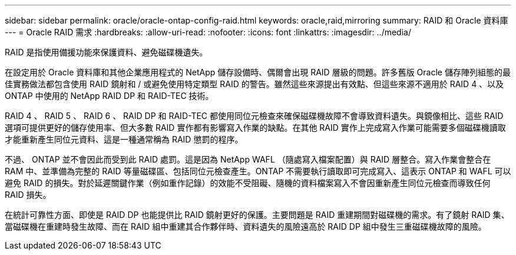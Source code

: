 ---
sidebar: sidebar 
permalink: oracle/oracle-ontap-config-raid.html 
keywords: oracle,raid,mirroring 
summary: RAID 和 Oracle 資料庫 
---
= Oracle RAID 需求
:hardbreaks:
:allow-uri-read: 
:nofooter: 
:icons: font
:linkattrs: 
:imagesdir: ../media/


[role="lead"]
RAID 是指使用備援功能來保護資料、避免磁碟機遺失。

在設定用於 Oracle 資料庫和其他企業應用程式的 NetApp 儲存設備時、偶爾會出現 RAID 層級的問題。許多舊版 Oracle 儲存陣列組態的最佳實務做法都包含使用 RAID 鏡射和 / 或避免使用特定類型 RAID 的警告。雖然這些來源提出有效點、但這些來源不適用於 RAID 4 、以及 ONTAP 中使用的 NetApp RAID DP 和 RAID-TEC 技術。

RAID 4 、 RAID 5 、 RAID 6 、 RAID DP 和 RAID-TEC 都使用同位元檢查來確保磁碟機故障不會導致資料遺失。與鏡像相比、這些 RAID 選項可提供更好的儲存使用率、但大多數 RAID 實作都有影響寫入作業的缺點。在其他 RAID 實作上完成寫入作業可能需要多個磁碟機讀取才能重新產生同位元資料、這是一種通常稱為 RAID 懲罰的程序。

不過、 ONTAP 並不會因此而受到此 RAID 處罰。這是因為 NetApp WAFL （隨處寫入檔案配置）與 RAID 層整合。寫入作業會整合在 RAM 中、並準備為完整的 RAID 等量磁碟區、包括同位元檢查產生。ONTAP 不需要執行讀取即可完成寫入、這表示 ONTAP 和 WAFL 可以避免 RAID 的損失。對於延遲關鍵作業（例如重作記錄）的效能不受阻礙、隨機的資料檔案寫入不會因重新產生同位元檢查而導致任何 RAID 損失。

在統計可靠性方面、即使是 RAID DP 也能提供比 RAID 鏡射更好的保護。主要問題是 RAID 重建期間對磁碟機的需求。有了鏡射 RAID 集、當磁碟機在重建時發生故障、而在 RAID 組中重建其合作夥伴時、資料遺失的風險遠高於 RAID DP 組中發生三重磁碟機故障的風險。
